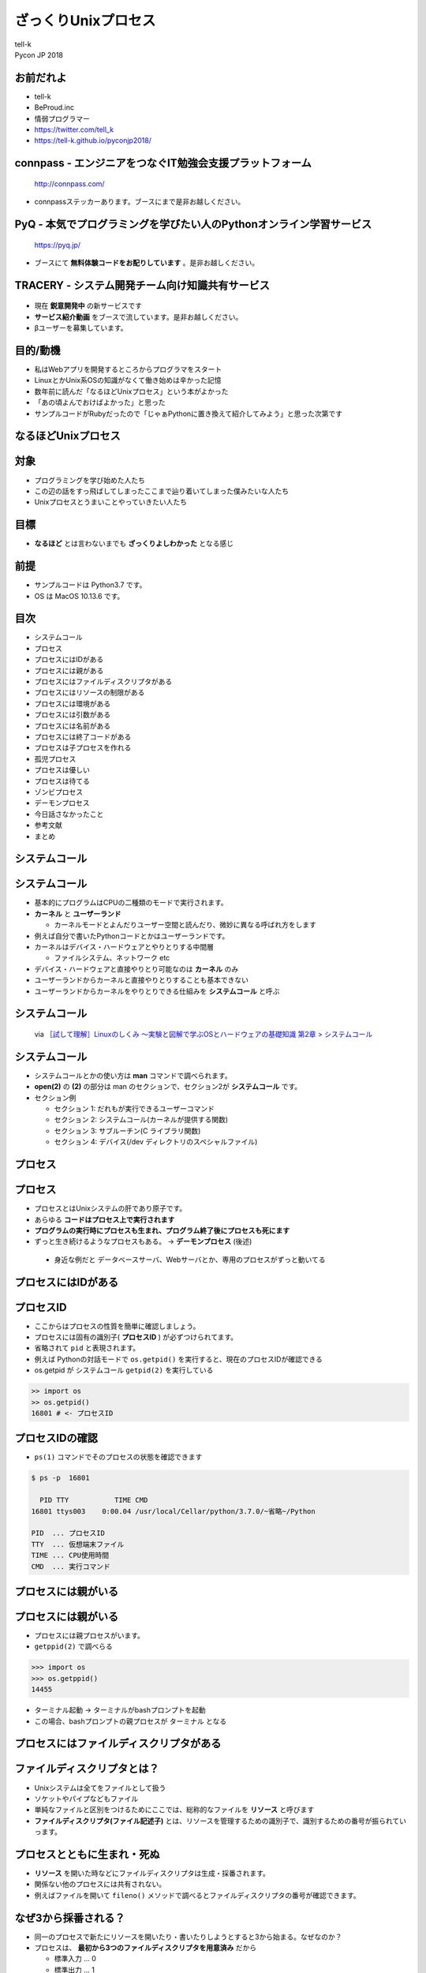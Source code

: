 ==========================================================
ざっくりUnixプロセス
==========================================================

| tell-k
| Pycon JP 2018

お前だれよ
=====================================

.. image:: https://pbs.twimg.com/profile_images/775582814871752704/J1TaucBz_400x400.jpg
.. image:: https://dl.dropboxusercontent.com/spa/ghyn87yb4ejn5yy/vxjmiemo.png

* tell-k
* BeProud.inc
* 情弱プログラマー
* https://twitter.com/tell_k
* https://tell-k.github.io/pyconjp2018/

connpass - エンジニアをつなぐIT勉強会支援プラットフォーム 
================================================================

.. figure:: https://dl.dropboxusercontent.com/spa/ghyn87yb4ejn5yy/okbyv2hm.png

   http://connpass.com/

* connpassステッカーあります。ブースにまで是非お越しください。

PyQ - 本気でプログラミングを学びたい人のPythonオンライン学習サービス
========================================================================

.. figure:: https://dl.dropboxusercontent.com/spa/ghyn87yb4ejn5yy/4d694a2da10c437fa0a4b69901f9d754.png
   :width: 80%

   https://pyq.jp/  

* ブースにて **無料体験コードをお配りしています** 。是非お越しください。

TRACERY - システム開発チーム向け知識共有サービス
=====================================================

.. figure:: https://dl.dropboxusercontent.com/spa/ghyn87yb4ejn5yy/b26511423900438399ebbf3c56650781.png
   :width: 80%


* 現在 **鋭意開発中** の新サービスです
* **サービス紹介動画** をブースで流しています。是非お越しください。
* βユーザーを募集しています。


目的/動機
=====================================

* 私はWebアプリを開発するところからプログラマをスタート
* LinuxとかUnix系OSの知識がなくて働き始めは辛かった記憶
* 数年前に読んだ「なるほどUnixプロセス」という本がよかった
* 「あの頃よんでおけばよかった」と思った
* サンプルコードがRubyだったので「じゃぁPythonに置き換えて紹介してみよう」と思った次第です

なるほどUnixプロセス
=====================================

.. image:: https://tatsu-zine.com/images/books/87/cover_l.jpg
   :width: 40%

対象
=====================================

* プログラミングを学び始めた人たち
* この辺の話をすっ飛ばしてしまったここまで辿り着いてしまった僕みたいな人たち
* Unixプロセスとうまいことやっていきたい人たち

目標
=====================================

.. image:: https://kogera-tuntun.com/wp-content/uploads/2018/08/genbaneko.jpg
   :width: 50%

* **なるほど** とは言わないまでも **ざっくりよしわかった** となる感じ 


前提
=====================================

* サンプルコードは Python3.7 です。
* OS は MacOS 10.13.6 です。

目次
==========================================

* システムコール
* プロセス
* プロセスにはIDがある
* プロセスには親がある
* プロセスにはファイルディスクリプタがある
* プロセスにはリソースの制限がある
* プロセスには環境がある
* プロセスには引数がある
* プロセスには名前がある
* プロセスには終了コードがある
* プロセスは子プロセスを作れる
* 孤児プロセス
* プロセスは優しい
* プロセスは待てる
* ゾンビプロセス
* デーモンプロセス
* 今日話さなかったこと
* 参考文献
* まとめ

システムコール
===========================

システムコール
===========================

* 基本的にプログラムはCPUの二種類のモードで実行されます。
* **カーネル** と **ユーザーランド**  

  * カーネルモードとよんだりユーザー空間と読んだり、微妙に異なる呼ばれ方をします

* 例えば自分で書いたPythonコードとかはユーザーランドです。
* カーネルはデバイス・ハードウェアとやりとりする中間層

  * ファイルシステム、ネットワーク etc

* デバイス・ハードウェアと直接やりとり可能なのは **カーネル** のみ
* ユーザーランドからカーネルと直接やりとりすることも基本できない
* ユーザーランドからカーネルをやりとりできる仕組みを **システムコール** と呼ぶ

システムコール
================================

.. figure:: https://dl.dropboxusercontent.com/spa/ghyn87yb4ejn5yy/56b6d68275ac4782905ed8833b73c8ac.png
 :width: 100%
 
 via `［試して理解］Linuxのしくみ ～実験と図解で学ぶOSとハードウェアの基礎知識 第2章 > システムコール <http://gihyo.jp/book/2018/978-4-7741-9607-7>`_

システムコール
====================

* システムコールとかの使い方は **man** コマンドで調べられます。
* **open(2)** の **(2)** の部分は man のセクションで、セクション2が **システムコール** です。
* セクション例

  * セクション 1: だれもが実行できるユーザーコマンド
  * セクション 2: システムコール(カーネルが提供する関数) 
  * セクション 3: サブルーチン(C ライブラリ関数)
  * セクション 4: デバイス(/dev ディレクトリのスペシャルファイル)

プロセス
===============

プロセス
===============

* プロセスとはUnixシステムの肝であり原子です。 
* あらゆる **コードはプロセス上で実行されます**
* **プログラムの実行時にプロセスも生まれ、プログラム終了後にプロセスも死にます**
* ずっと生き続けるようなプロセスもある。 -> **デーモンプロセス** (後述)

 * 身近な例だと データベースサーバ、Webサーバとか、専用のプロセスがずっと動いてる

プロセスにはIDがある
===========================

プロセスID
=====================

* ここからはプロセスの性質を簡単に確認しましょう。
* プロセスには固有の識別子( **プロセスID** ) が必ずつけられてます。
* 省略されて ``pid`` と表現されます。
* 例えば Pythonの対話モードで ``os.getpid()`` を実行すると、現在のプロセスIDが確認できる
* os.getpid が システムコール ``getpid(2)`` を実行している
  
.. code-block:: python

 >> import os 
 >> os.getpid() 
 16801 # <- プロセスID

プロセスIDの確認
=====================


*  ``ps(1)`` コマンドでそのプロセスの状態を確認できます

.. code-block:: bash
 
 $ ps -p  16801

   PID TTY           TIME CMD
 16801 ttys003    0:00.04 /usr/local/Cellar/python/3.7.0/~省略~/Python

 PID  ... プロセスID
 TTY  ... 仮想端末ファイル
 TIME ... CPU使用時間
 CMD  ... 実行コマンド

プロセスには親がいる
=========================

プロセスには親がいる
=========================

* プロセスには親プロセスがいます。
* ``getppid(2)`` で調べらる

.. code-block:: bash

 >>> import os
 >>> os.getppid()
 14455

* ターミナル起動 -> ターミナルがbashプロンプトを起動
* この場合、bashプロンプトの親プロセスが ターミナル となる

プロセスにはファイルディスクリプタがある
=================================================

ファイルディスクリプタとは？
==============================

* Unixシステムは全てをファイルとして扱う
* ソケットやパイプなどもファイル
* 単純なファイルと区別をつけるためにここでは、総称的なファイルを **リソース** と呼びます
* **ファイルディスクリプタ(ファイル記述子)** とは、リソースを管理するための識別子で、識別するための番号が振られていっます。

プロセスとともに生まれ・死ぬ
================================

* **リソース** を開いた時などにファイルディスクリプタは生成・採番されます。
* 関係ない他のプロセスには共有されない。
* 例えばファイルを開いて ``fileno()`` メソッドで調べるとファイルディスクリプタの番号が確認できます。

.. cod-block:: python

 >>> open('test.txt', 'w').fileno()
 3

なぜ3から採番される？
================================

* 同一のプロセスで新たにリソースを開いたり・書いたりしようとすると3から始まる。なぜなのか？
* プロセスは、 **最初から3つのファイルディスクリプタを用意済み** だから

  * 標準入力 ... 0
  * 標準出力 ... 1
  * 標準エラー出力 ... 2 

.. cod-block:: python

  >>> import sys
  >>> sys.stdin.fileno()
  0
  >>> sys.stdout.fileno()
  1
  >>> sys.stderr.fileno()
  2

ファイルディスクリプタは再利用される
======================================

* ファイルディスクプリタとして管理するのは openされてるものだけ
* リソースを閉じたりしたら、ファイルディクリプタ番号は再利用される

.. code-block:: python

  >>> open('test.txt', mode='r').fileno()
  3
  >>> open('test.txt', mode='r').fileno()
  3
  >>> open('test.txt', mode='r').fileno()
  3

プロセスにはリソースの制限がある
==================================

プロセスにはリソースの制限がある
====================================

* リソースには諸々設定上の上限などがある
* カーネルによって **1プロセス毎** にリソースが制限が設定されてる
* 例えばファイルディスクリプタ数の上限 を確認してみましょう。
* ``resource`` モジュールに諸々掲載されている
* ``getrlimit(2)`` のシステムコール利用して取得できる

.. code-block:: python

 >>> import resource
 >>> resource.getrlimit(resource.RLIMIT_NOFILE)
 (4864, 9223372036854775807)

 最初の数字がソフトリミット 
 次の数字がハードリミット 

* ソフトリミットは最低限これくらいまでに抑えて置けば良いという数値
* ハードリミットはなんかありえないくらいデカイ数字

声に出して読みたい日本語
====================================

.. image:: https://dl.dropboxusercontent.com/spa/ghyn87yb4ejn5yy/c11b45b10a284276b07c0cd279b9bd8d.png
   :width: 100%

* ``resource.RLIM_INFINITY`` の数値と一緒
* 上限というよりは、**制限が無い** くらいの意味合い
* 64bitの符号付の整数値の最大値
* 調べると割とポピュラーな数字らしいことがわかります。

制限を変えることもできる
====================================

* ``setrlimit(2)`` を利用
* 試しにファイルディスクリプタの上限数を3にする
* ファイルを一回でも開いたら ``Too may open files.`` というエラーがでる

.. code-block:: python

  >>> import resource
  >>> resource.setrlimit(resource.RLIMIT_NOFILE, (3, 3))
  >>> open('test.txt')
  Traceback (most recent call last):
    File "<stdin>", line 1, in <module>
    OSError: [Errno 24] Too many open files: 'test.txt'

プロセスには環境がある
==============================

プロセスには環境がある
==============================

* いわゆる環境変数
* 親プロセスより ``引き継ぎます`` 
* 単純に変更しても親プロセスの環境変数には影響がないです。

::

 $ MESSAGE='pyconjp2018.' python -c "import os; print(os.getenv('MESSAGE'))"
 pyconjp2018

プロセスには引数がある
==============================

* プロセスもといコマンドラインは引数を受け取れます。
* 引数は ``sys.argv`` に実行ファイル名とともに格納されている
* 第一引数に実行ファイル名が格納されています。

.. code-block:: python

 # show_argv.py

 import sys
 print(sys.argv) # 単純に引数を表示するだけ

.. code-block:: bash

  $ python show_argv.py arg1 arg2
  ['show_argv.py', 'arg1', 'arg2']

プロセスには名前がある
==============================

プロセスには名前がある
==============================

* プロセスにほあ名前があり、取得したり、変更したりが可能
* Python では プロセス名は **標準ライブラリでは変更できない**
* py-setproctitle(https://github.com/dvarrazzo/py-setproctitle) というC拡張で変更

プロセスには終了コードがある
==========================================

プロセスには終了コードがある
==========================================

* 0 を返すのが慣習的に **正常終了**
* それ以外を返すのが慣習的に **異常終了**

.. code-block:: python

 exit() #=> 引数無しは0
 exit(1) #=> 異常終了

* 終了時に処理を挟み込むことも可能

.. code-block:: python

 def hello():
    print("hello")

 import atexit
 atexit.register(hello)

via https://docs.python.org/ja/3/library/atexit.html#atexit-example


プロセスは子プロセスを作れる
================================================

プロセスは子プロセスを作れる
================================================

* ``fork(2)`` システムコールで子プロセスが作れる

* 子プロセスは

 * 親プロセスで使われてる全てのメモリーのコピーを引き継ぐ
 * 親プロセスのファイルディスクリプタも引き継ぐ

* Pythonでは ``os.fork`` を利用することで子プロセスを作れます。

実行するとどうなるか?
====================================

.. code-block:: python

  import os
  
  if os.fork():
     print('spam')
  else:
     print('ham')


こうなる
====================================

.. code-block:: bash

  // 実行結果
  spam
  ham

なぜなのか？

* ``fork(2)`` は親プロセスのコピーである
* forkした時点からの処理の実行が分岐する
* 子プロセス での ``os.fork`` の 戻り値は ``0`` になる

確認
====================================

.. code-block:: python

  import os
  
  print(f'親プロセス: {os.getpid()}')
  
  if os.fork(): # <= 子プロセスはここから始まる
     print(f'親プロセス: {os.getpid()}')
  else:
     print(f'子プロセス: {os.getpid()}')

.. code-block:: bash
 
  // 実行結果
  親プロセス: 88220
  親プロセス: 88220
  子プロセス: 88221

孤児プロセス
====================

孤児プロセス
====================

* 子プロセスは端末からの制御( ``Ctrl + C`` )とかは基本受け付けない。
* 親が死んでも子プロセスは生き続けます。
* これを **孤児プロセス** と呼びます。
* 簡単にコードで再現してみるとこうです。

.. code-block:: 

  import os
  import time
  
  if os.fork():
     exit('親プロセスは死んだ') # 親プロセスはforkした瞬間に死ぬ
  
  for i in range(5):
     time.sleep(1)
     print(f'孤児として生きてる {i}')


孤児プロセス - 実行結果
==============================

.. code-block:: bash

  $ python orphan_process.py
  親プロセスは死んだ
  $ 孤児として生きてる 0  <- ここで一旦Terminalに戻る
  孤児として生きてる 1
  孤児として生きてる 2
  孤児として生きてる 3
  孤児として生きてる 4


プロセスは優しい
====================

プロセスは優しい
====================

* ``fork(2)`` は親の完全なコピーを生成する
* メモリ上のデータもコピーするので単純に2倍となる
* 物理的に全てのコピーを最初から用意するのは処理のオーバーヘッドが大きい
* **CoW(Copy on Write)** という仕組みが導入されている
* CoW では参照のみしかない場合には、親も子もメモリー上の同じデータを共有している
* 書き込みが発生した時にだけメモリーコピーする。
* `［試して理解］Linuxのしくみ ～実験と図解で学ぶOSとハードウェアの基礎知識 <http://gihyo.jp/book/2018/978-4-7741-9607-7>`_ 第5章に詳しく乗ってます。

プロセスは待てる
====================

* 親プロセスは、子プロセスが終わるまで待てる
* ``os.wait`` で待つことが可能

.. code-block:: python

   import os
   import time
   
   if os.fork():
      os.wait() # 子プロセスが終了するまで待つ
      exit('親プロセスは死んだ')
   
   for i in range(5):
       time.sleep(1)
       print(f'孤児として生きてる {i}')

::

  # 実行結果
  孤児として生きてる 0
  孤児として生きてる 1
  孤児として生きてる 2
  孤児として生きてる 3
  孤児として生きてる 4
  親プロセスは死んだ

複数のプロセスを待つ
========================

* ``wait`` は子プロセスのが **どれかが終わるまで待つ**

.. code-block:: python

 import os
 import sys
 import time
 import random
 
 for _ in range(3):
     if os.fork() == 0:
         # ランダムで1〜5秒待つ子プロセスを生成する
         time.sleep(random.randint(1, 5))
         sys.exit()
 
 for _ in range(3):
     pid = os.wait()
     print(f'終了プロセスID {pid}')


ゾンビプロセス
========================

ゾンビプロセスとは
======================

* 親プロセスが ``wait`` で子プロセスの終了ステータスを要求しない
* この場合、カーネルは子プロセスの終了情報を、キューとして持ちづける
* 子プロセスの情報は残りづつけるので **リソースの無駄となる**
* このような状態を **ゾンビプロセス** という

ゾンビプロセス確認
=========================

.. code-block:: python

  import os
  import time
  import sys
  
  pid = os.fork()
  if pid == 0:
      time.sleep(1)
      sys.exit()
  
  print(pid) # => 終了した子プロセスID 92763
  time.sleep(10)

.. code-block:: bash

   # 状態を確認する

   $ ps -ho pid,state -p 92763
     PID STAT
   92763 Z+ # <= Z+

孤児とゾンビの違いは？
===========================

* 孤児は先に親が死んでしまったプロセス
* ゾンビは先に自分が死んでwait待ちのプロセス

デーモンプロセス
================================

デーモンプロセス
================================

* 端末から制御されるのではなく、バックグラウンドで動作するプロセス
* Webサーバやデータベースサーバのように常に動作しているようなプロセス
* システム上の一番最初のプロセスは ``init`` プロセス (pid=1, ppid=0)

デーモン化
================================

* デーモン化(``daemonize``)
* デーモン化はプロセスを完全に制御端末やシグナルから切り離したい
* 完全に切り離すために、double fork をするという手法が一般的
* see `デーモン_(ソフトウェア) <https://ja.wikipedia.org/wiki/%E3%83%87%E3%83%BC%E3%83%A2%E3%83%B3_(%E3%82%BD%E3%83%95%E3%83%88%E3%82%A6%E3%82%A7%E3%82%A2)>`_

デーモン化
================================

.. code-block:: python


 # 子プロセス生成
 pid = os.fork()
 if pid > 0:
     # 親死
     sys.exit(0)

 # 子プロセスを制御端末から切り離すk
 os.setsid()

 # 孫プロセス生成 <- 完全に制御端末から切り離される
 pid = os.fork()
 if pid > 0:
     print(f"Daemon PID {pid}")
     sys.exit(0)

 # ディレクトリ消されても動く
 os.chdir('/')
 os.umask(0)

 # デーモンには不要なので標準ストリームを潰す
 devnull = os.open('/dev/null', os.O_RDWR)
 os.dup2(devnull, 0)
 os.dup2(devnull, 1)
 os.dup2(devnull, 2)
 os.close(devnull)

 # デーモン化したい処理
 main()

標準のデーモン化
================================

* PEP 3143 -- Standard daemon process library(https://www.python.org/dev/peps/pep-3143/)
* 一応PEPにはある。ステータスは Deffered(繰越？)
* リファレンス実装が PyPI にあります。

  * https://pypi.org/project/python-daemon/

今日話さなかったこと
=================================

* シグナルの話
* プロセス間通信の話
* 端末プロセスを作る話
* preforkサーバの話

参考書籍
==================================

* なるほどUnixプロセス ― Rubyで学ぶUnixの基礎

  * https://tatsu-zine.com/books/naruhounix

* ［試して理解］Linuxのしくみ ～実験と図解で学ぶOSとハードウェアの基礎知識

  * http://gihyo.jp/book/2018/978-4-7741-9607-7
  * 図と説明がわかりやすく書かれている

* 詳解システムパフォーマンス

  * https://www.oreilly.co.jp/books/9784873117904/
  * パフォーマンスチューニングが主題ですが、基礎的な話がしっかり書かれています。

参考書籍
==================================

* Goならわかるシステムプログラミング

  * https://www.lambdanote.com/products/go 
  * golangにおけるシステムコール周辺の話が充実してます
  * システムコールをモニタリングする方法とかもある

* 詳解Unixプログラミング

  * https://www.amazon.co.jp/dp/B00KRB9U8K/
  * Pythonで学ぶ「詳解 UNIXプログラミング」(その0)
  * https://atsuoishimoto.hatenablog.com/entry/20110307/1299455750

感謝
=====================================

* また参考にさせていただいた資料、本の著者の皆さま。本当ににありがとうございました。
* 参考文献

まとめ
==================================

* プロセスはUnixの原子である。
* あらゆるプログラムはプロセス上で動かす。
* プロセスには様々な特性がある。 


ご静聴ありがとうございました
======================================
